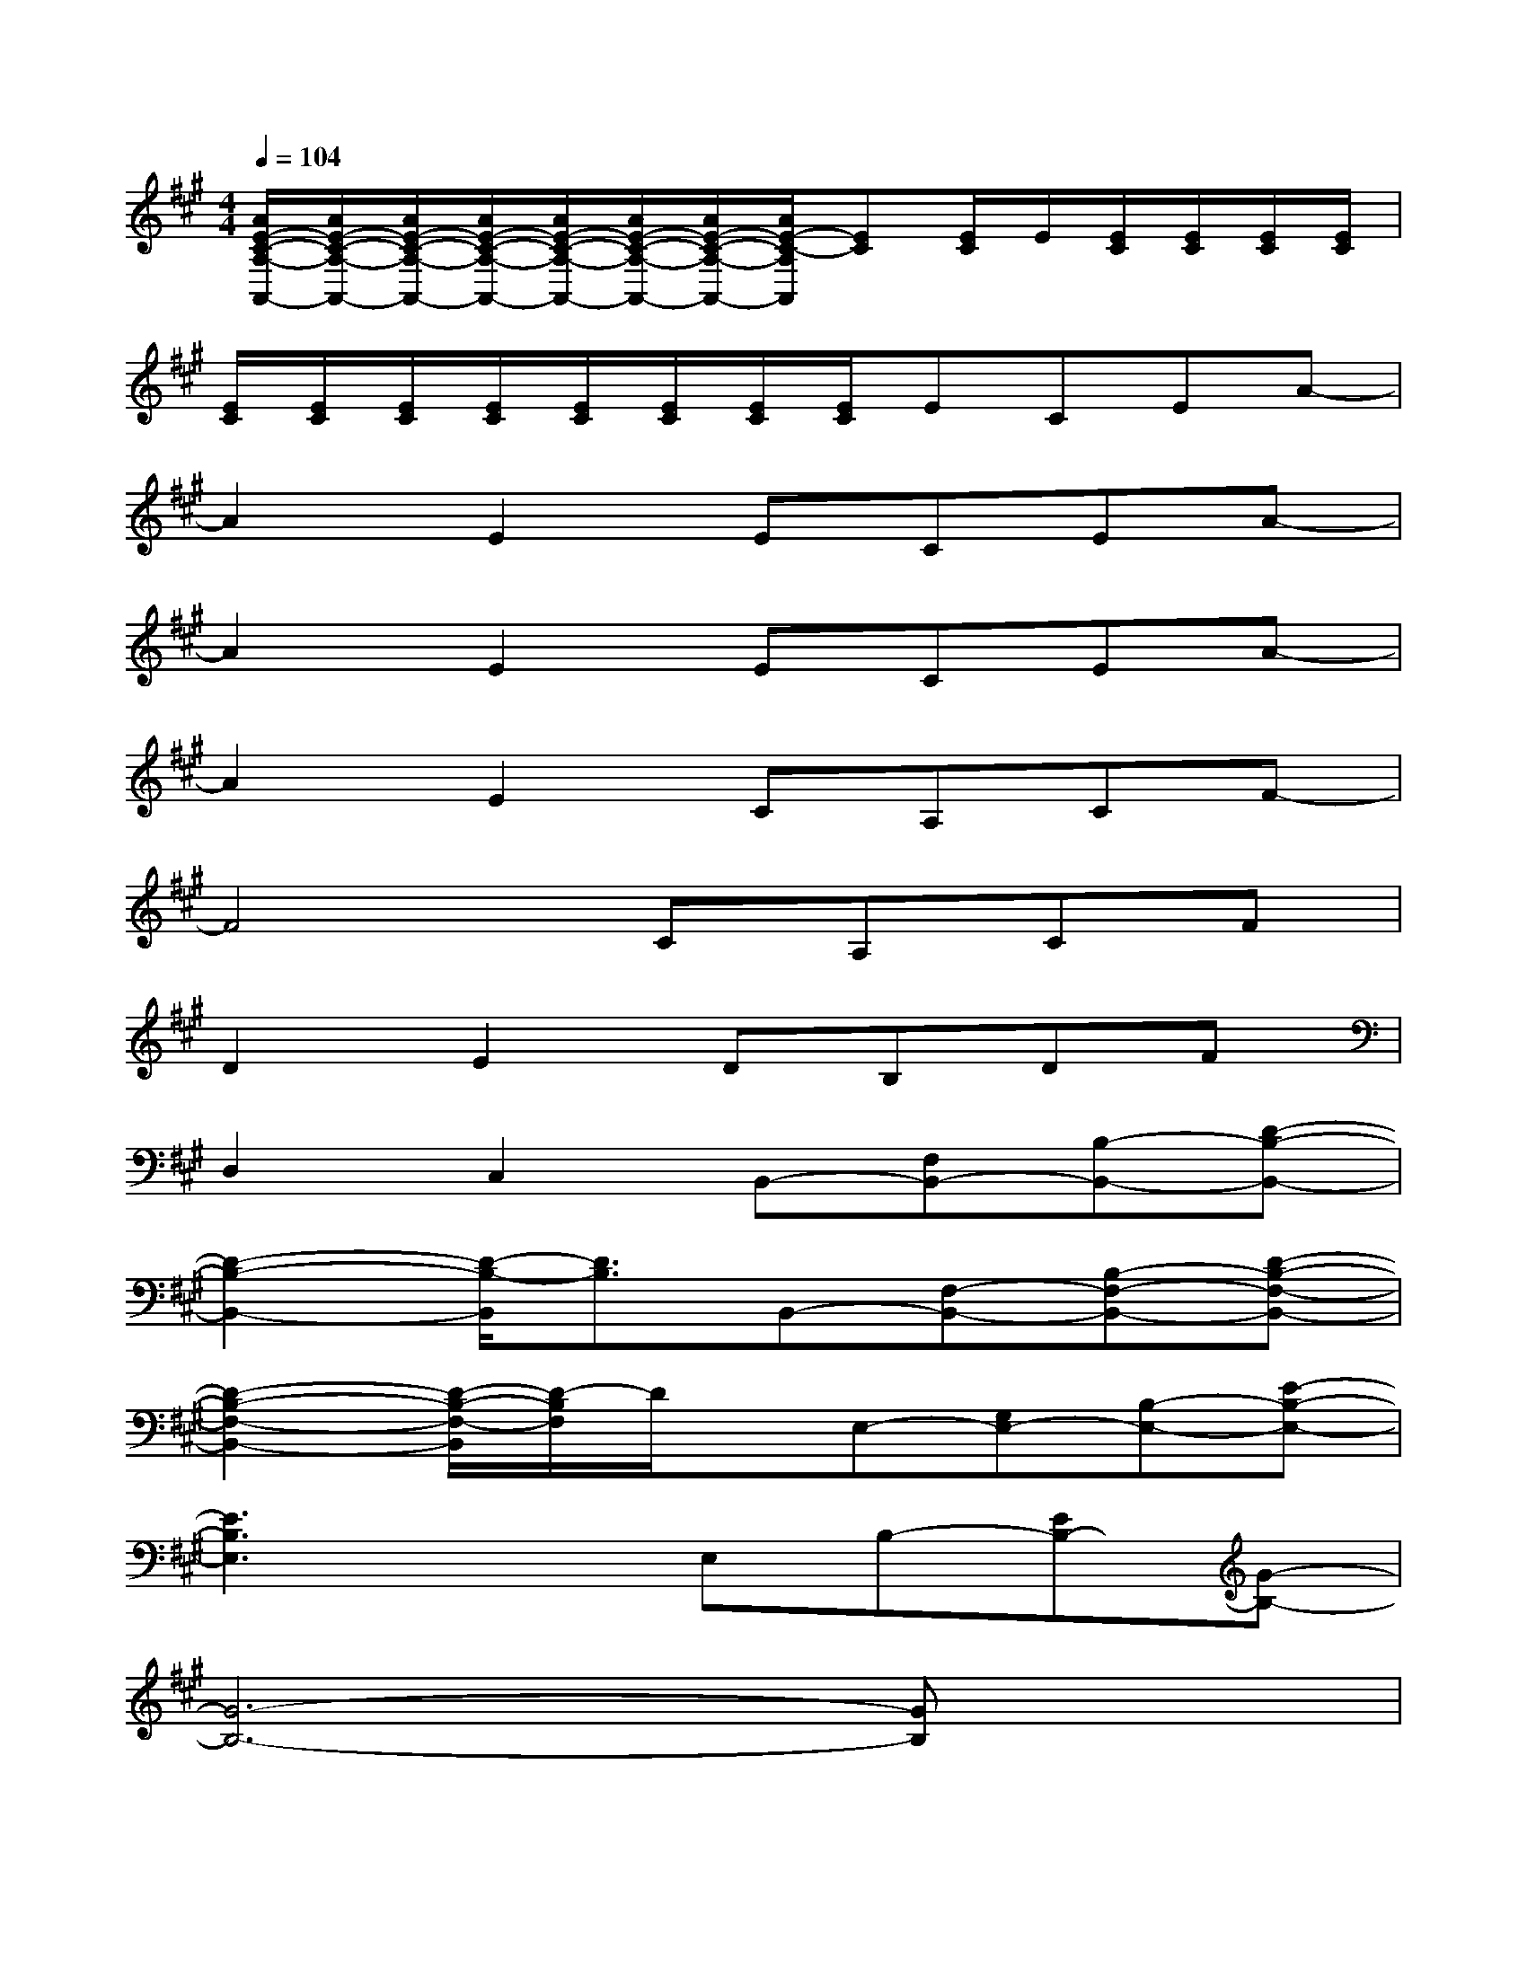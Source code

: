 X:1
T:
M:4/4
L:1/8
Q:1/4=104
K:A%3sharps
V:1
[A/2E/2-C/2-A,/2-A,,/2-][A/2E/2-C/2-A,/2-A,,/2-][A/2E/2-C/2-A,/2-A,,/2-][A/2E/2-C/2-A,/2-A,,/2-][A/2E/2-C/2-A,/2-A,,/2-][A/2E/2-C/2-A,/2-A,,/2-][A/2E/2-C/2-A,/2-A,,/2-][A/2E/2-C/2-A,/2A,,/2][EC][E/2C/2]E/2[E/2C/2][E/2C/2][E/2C/2][E/2C/2]|
[E/2C/2][E/2C/2][E/2C/2][E/2C/2][E/2C/2][E/2C/2][E/2C/2][E/2C/2]ECEA-|
A2E2ECEA-|
A2E2ECEA-|
A2E2CA,CF-|
F4CA,CF|
D2E2DB,DF|
D,2C,2B,,-[F,B,,-][B,-B,,-][D-B,-B,,-]|
[D2-B,2-B,,2-][D/2-B,/2-B,,/2][D3/2B,3/2]B,,-[F,-B,,-][B,-F,-B,,-][D-B,-F,-B,,-]|
[D2-B,2-F,2-B,,2-][D/2-B,/2-F,/2-B,,/2][D/2-B,/2F,/2]D/2x/2E,-[G,E,-][B,-E,-][E-B,-E,-]|
[E3B,3E,3]xE,B,-[EB,-][G-B,-]|
[G6-B,6-][GB,]x|
A,-[C-A,-][E/2-C/2A,/2-][E/2-A,/2-][A4-E4-A,4-][AEA,]|
x2[A/2-=G/2E/2-C/2-A,/2][A/2E/2C/2]A,/2x/2[A/2-E/2-C/2-A,/2][A/2E/2C/2]A,/2x/2[A/2-E/2C/2A,/2]A/2-[A/2E/2-C/2B,/2-A,/2][E/2B,/2]|
[D/2-B,/2E,/2-][D/2E,/2-][B,/2^G,/2-E,/2-][G,/2E,/2-][GDB,-E,-][G/2E/2-D/2-B,/2-E,/2-][E/2-D/2B,/2E,/2-][E/2-E,/2]E/2-[E/2-B,/2E,/2-][E/2-E,/2-][G/2-E/2-D/2-B,/2-E,/2][G/2E/2D/2-B,/2-][D/2B,/2-E,/2]B,/2-|
[B,/2E,/2]x/2[B,/2E,/2-]E,/2-[G/2-D/2B,/2G,/2-E,/2-][G/2G,/2-E,/2-][E/2-B,/2G,/2-E,/2-][E/2-G,/2-E,/2-][G/2-E/2-D/2-B,/2-G,/2-E,/2][G/2E/2-D/2B,/2G,/2][E-E,-][G/2-E/2-D/2-B,/2-E,/2][G/2E/2D/2B,/2-][B,/2E,/2-]E,/2-